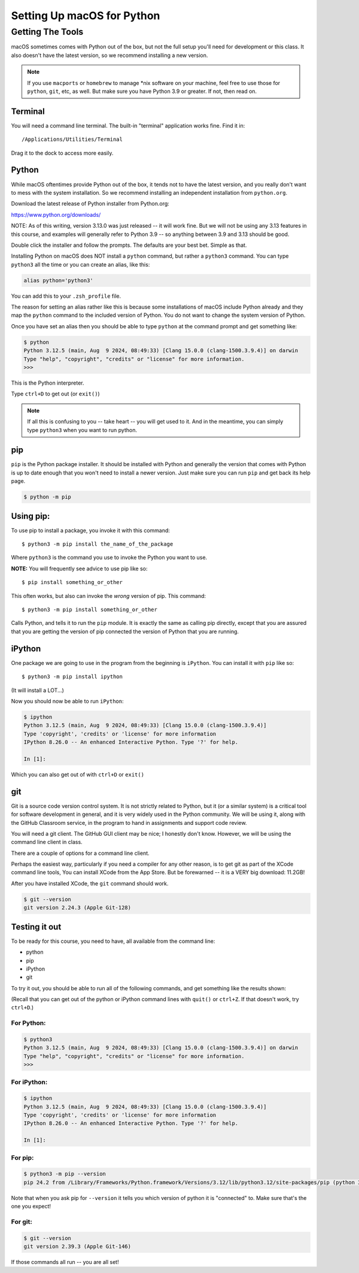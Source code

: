 .. _python_for_mac:

***************************
Setting Up macOS for Python
***************************

==================
Getting The Tools
==================

macOS sometimes comes with Python out of the box, but not the full setup you'll need for development or this class. It also doesn't have the latest version, so we recommend installing a new version.

.. note:: If you use ``macports`` or ``homebrew`` to manage \*nix software on your machine, feel free to use those for ``python``, ``git``, etc, as well. But make sure you have Python 3.9 or greater. If not, then read on.

Terminal
---------

You will need a command line terminal. The built-in "terminal" application works fine. Find it in::

    /Applications/Utilities/Terminal

Drag it to the dock to access more easily.

Python
------

While macOS oftentimes provide Python out of the box, it tends not to have the latest version, and you really don't want to mess with the system installation. So we recommend installing an independent installation from ``python.org``.

Download the latest release of Python installer from Python.org:

https://www.python.org/downloads/

NOTE: As of this writing, version 3.13.0 was just released -- it will work fine. But we will not be using any 3.13 features in this course, and examples will generally refer to Python 3.9 -- so anything between 3.9 and 3.13 should be good.

Double click the installer and follow the prompts. The defaults are your best bet. Simple as that.

Installing Python on macOS does NOT install a ``python`` command, but rather a ``python3`` command. You can type ``python3`` all the time or you can create an alias, like this:

.. code-block:: bash

    alias python='python3'

You can add this to your ``.zsh_profile`` file.

The reason for setting an alias rather like this is because some installations of macOS include Python already and they map the ``python`` command to the included version of Python. You do not want to change the system version of Python.

Once you have set an alias then you should be able to type ``python`` at the command prompt and get something like:

.. code-block:: bash

    $ python
    Python 3.12.5 (main, Aug  9 2024, 08:49:33) [Clang 15.0.0 (clang-1500.3.9.4)] on darwin
    Type "help", "copyright", "credits" or "license" for more information.
    >>>

This is the Python interpreter.

Type ``ctrl+D`` to get out (or ``exit()``)

.. note:: If all this is confusing to you -- take heart -- you will get used to it. And in the meantime, you can simply type ``python3`` when you want to run python.

pip
---

``pip`` is the Python package installer. It should be installed with Python and generally the version that comes with Python is up to date enough that you won't need to install a newer version. Just make sure you can run ``pip`` and get back its help page.

.. code-block:: bash

    $ python -m pip

Using pip:
----------

To use pip to install a package, you invoke it with this command::

    $ python3 -m pip install the_name_of_the_package

Where ``python3`` is the command you use to invoke the Python you want to use.

**NOTE:** You will frequently see advice to use pip like so::

    $ pip install something_or_other

This often works, but also can invoke the *wrong* version of pip. This command::

    $ python3 -m pip install something_or_other

Calls Python, and tells it to run the ``pip`` module. It is exactly the same as calling pip directly, except that you are assured that you are getting the version of pip connected the version of Python that you are running.

iPython
-------

One package we are going to use in the program from the beginning is ``iPython``. You can install it with ``pip`` like so::

    $ python3 -m pip install ipython

(It will install a LOT...)

Now you should now be able to run ``iPython``:

.. code-block:: ipython

    $ ipython
    Python 3.12.5 (main, Aug  9 2024, 08:49:33) [Clang 15.0.0 (clang-1500.3.9.4)]
    Type 'copyright', 'credits' or 'license' for more information
    IPython 8.26.0 -- An enhanced Interactive Python. Type '?' for help.

    In [1]:

Which you can also get out of with ``ctrl+D`` or ``exit()``

git
---

Git is a source code version control system. It is not strictly related to Python, but it (or a similar system) is a critical tool for software development in general, and it is very widely used in the Python community. We will be using it, along with the GitHub Classroom service, in the program to hand in assignments and support code review.

You will need a git client. The GitHub GUI client may be nice; I honestly don't know. However, we will be using the command line client in class.

There are a couple of options for a command line client.

Perhaps the easiest way, particularly if you need a compiler for any other reason, is to get git as part of the XCode command line tools, You can install XCode from the App Store. But be forewarned -- it is a VERY big download: 11.2GB!

After you have installed XCode, the ``git`` command should work.

.. code-block:: bash

    $ git --version
    git version 2.24.3 (Apple Git-128)

Testing it out
--------------

To be ready for this course, you need to have, all available from the command line:

- python
- pip
- iPython
- git

To try it out, you should be able to run all of the following commands, and get something like the results shown:

(Recall that you can get out of the python or iPython command lines with ``quit()`` or ``ctrl+Z``. If that doesn't work, try ``ctrl+D``.)

For Python:
...........

.. code-block:: bash

    $ python3
    Python 3.12.5 (main, Aug  9 2024, 08:49:33) [Clang 15.0.0 (clang-1500.3.9.4)] on darwin
    Type "help", "copyright", "credits" or "license" for more information.
    >>>

For iPython:
............

.. code-block:: bash

    $ ipython
    Python 3.12.5 (main, Aug  9 2024, 08:49:33) [Clang 15.0.0 (clang-1500.3.9.4)]
    Type 'copyright', 'credits' or 'license' for more information
    IPython 8.26.0 -- An enhanced Interactive Python. Type '?' for help.

    In [1]:

For pip:
........

.. code-block:: bash

    $ python3 -m pip --version
    pip 24.2 from /Library/Frameworks/Python.framework/Versions/3.12/lib/python3.12/site-packages/pip (python 3.12)

Note that when you ask pip for ``--version`` it tells you which version of python it is "connected" to.
Make sure that's the one you expect!

For git:
........

.. code-block:: bash

    $ git --version
    git version 2.39.3 (Apple Git-146)

If those commands all run -- you are all set!
